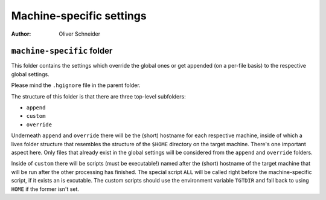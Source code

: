 ﻿===========================
 Machine-specific settings
===========================
:Author: Oliver Schneider

``machine-specific`` folder
---------------------------
This folder contains the settings which override the global ones or get
appended (on a per-file basis) to the respective global settings.

Please mind the ``.hgignore`` file in the parent folder.

The structure of this folder is that there are three top-level subfolders:

* ``append``
* ``custom``
* ``override``

Underneath ``append`` and ``override`` there will be the (short) hostname for
each respective machine, inside of which a lives folder structure that
resembles the structure of the ``$HOME`` directory on the target machine.
There's one important aspect here. Only files that already exist in the global
settings will be considered from the ``append`` and ``override`` folders.

Inside of ``custom`` there will be scripts (must be executable!) named after
the (short) hostname of the target machine that will be run after the other
processing has finished. The special script ``ALL`` will be called right before
the machine-specific script, if it exists an is excutable.
The custom scripts should use the environment variable ``TGTDIR`` and fall back
to using ``HOME`` if the former isn't set.
